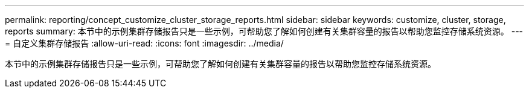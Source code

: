 ---
permalink: reporting/concept_customize_cluster_storage_reports.html 
sidebar: sidebar 
keywords: customize, cluster, storage, reports 
summary: 本节中的示例集群存储报告只是一些示例，可帮助您了解如何创建有关集群容量的报告以帮助您监控存储系统资源。 
---
= 自定义集群存储报告
:allow-uri-read: 
:icons: font
:imagesdir: ../media/


[role="lead"]
本节中的示例集群存储报告只是一些示例，可帮助您了解如何创建有关集群容量的报告以帮助您监控存储系统资源。
